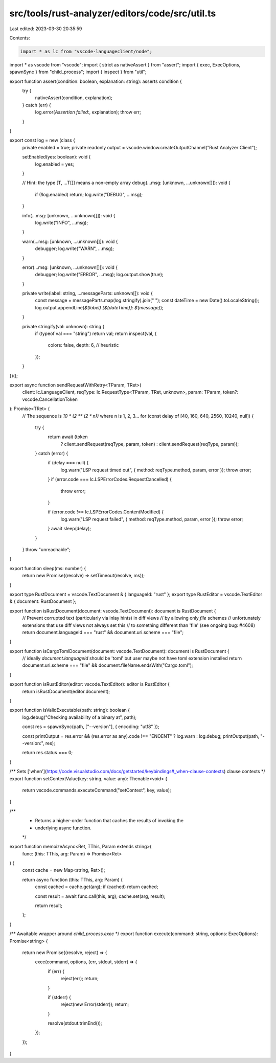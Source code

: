src/tools/rust-analyzer/editors/code/src/util.ts
================================================

Last edited: 2023-03-30 20:35:59

Contents:

.. code-block:: ts

    import * as lc from "vscode-languageclient/node";
import * as vscode from "vscode";
import { strict as nativeAssert } from "assert";
import { exec, ExecOptions, spawnSync } from "child_process";
import { inspect } from "util";

export function assert(condition: boolean, explanation: string): asserts condition {
    try {
        nativeAssert(condition, explanation);
    } catch (err) {
        log.error(`Assertion failed:`, explanation);
        throw err;
    }
}

export const log = new (class {
    private enabled = true;
    private readonly output = vscode.window.createOutputChannel("Rust Analyzer Client");

    setEnabled(yes: boolean): void {
        log.enabled = yes;
    }

    // Hint: the type [T, ...T[]] means a non-empty array
    debug(...msg: [unknown, ...unknown[]]): void {
        if (!log.enabled) return;
        log.write("DEBUG", ...msg);
    }

    info(...msg: [unknown, ...unknown[]]): void {
        log.write("INFO", ...msg);
    }

    warn(...msg: [unknown, ...unknown[]]): void {
        debugger;
        log.write("WARN", ...msg);
    }

    error(...msg: [unknown, ...unknown[]]): void {
        debugger;
        log.write("ERROR", ...msg);
        log.output.show(true);
    }

    private write(label: string, ...messageParts: unknown[]): void {
        const message = messageParts.map(log.stringify).join(" ");
        const dateTime = new Date().toLocaleString();
        log.output.appendLine(`${label} [${dateTime}]: ${message}`);
    }

    private stringify(val: unknown): string {
        if (typeof val === "string") return val;
        return inspect(val, {
            colors: false,
            depth: 6, // heuristic
        });
    }
})();

export async function sendRequestWithRetry<TParam, TRet>(
    client: lc.LanguageClient,
    reqType: lc.RequestType<TParam, TRet, unknown>,
    param: TParam,
    token?: vscode.CancellationToken
): Promise<TRet> {
    // The sequence is `10 * (2 ** (2 * n))` where n is 1, 2, 3...
    for (const delay of [40, 160, 640, 2560, 10240, null]) {
        try {
            return await (token
                ? client.sendRequest(reqType, param, token)
                : client.sendRequest(reqType, param));
        } catch (error) {
            if (delay === null) {
                log.warn("LSP request timed out", { method: reqType.method, param, error });
                throw error;
            }
            if (error.code === lc.LSPErrorCodes.RequestCancelled) {
                throw error;
            }

            if (error.code !== lc.LSPErrorCodes.ContentModified) {
                log.warn("LSP request failed", { method: reqType.method, param, error });
                throw error;
            }
            await sleep(delay);
        }
    }
    throw "unreachable";
}

export function sleep(ms: number) {
    return new Promise((resolve) => setTimeout(resolve, ms));
}

export type RustDocument = vscode.TextDocument & { languageId: "rust" };
export type RustEditor = vscode.TextEditor & { document: RustDocument };

export function isRustDocument(document: vscode.TextDocument): document is RustDocument {
    // Prevent corrupted text (particularly via inlay hints) in diff views
    // by allowing only `file` schemes
    // unfortunately extensions that use diff views not always set this
    // to something different than 'file' (see ongoing bug: #4608)
    return document.languageId === "rust" && document.uri.scheme === "file";
}

export function isCargoTomlDocument(document: vscode.TextDocument): document is RustDocument {
    // ideally `document.languageId` should be 'toml' but user maybe not have toml extension installed
    return document.uri.scheme === "file" && document.fileName.endsWith("Cargo.toml");
}

export function isRustEditor(editor: vscode.TextEditor): editor is RustEditor {
    return isRustDocument(editor.document);
}

export function isValidExecutable(path: string): boolean {
    log.debug("Checking availability of a binary at", path);

    const res = spawnSync(path, ["--version"], { encoding: "utf8" });

    const printOutput = res.error && (res.error as any).code !== "ENOENT" ? log.warn : log.debug;
    printOutput(path, "--version:", res);

    return res.status === 0;
}

/** Sets ['when'](https://code.visualstudio.com/docs/getstarted/keybindings#_when-clause-contexts) clause contexts */
export function setContextValue(key: string, value: any): Thenable<void> {
    return vscode.commands.executeCommand("setContext", key, value);
}

/**
 * Returns a higher-order function that caches the results of invoking the
 * underlying async function.
 */
export function memoizeAsync<Ret, TThis, Param extends string>(
    func: (this: TThis, arg: Param) => Promise<Ret>
) {
    const cache = new Map<string, Ret>();

    return async function (this: TThis, arg: Param) {
        const cached = cache.get(arg);
        if (cached) return cached;

        const result = await func.call(this, arg);
        cache.set(arg, result);

        return result;
    };
}

/** Awaitable wrapper around `child_process.exec` */
export function execute(command: string, options: ExecOptions): Promise<string> {
    return new Promise((resolve, reject) => {
        exec(command, options, (err, stdout, stderr) => {
            if (err) {
                reject(err);
                return;
            }

            if (stderr) {
                reject(new Error(stderr));
                return;
            }

            resolve(stdout.trimEnd());
        });
    });
}


